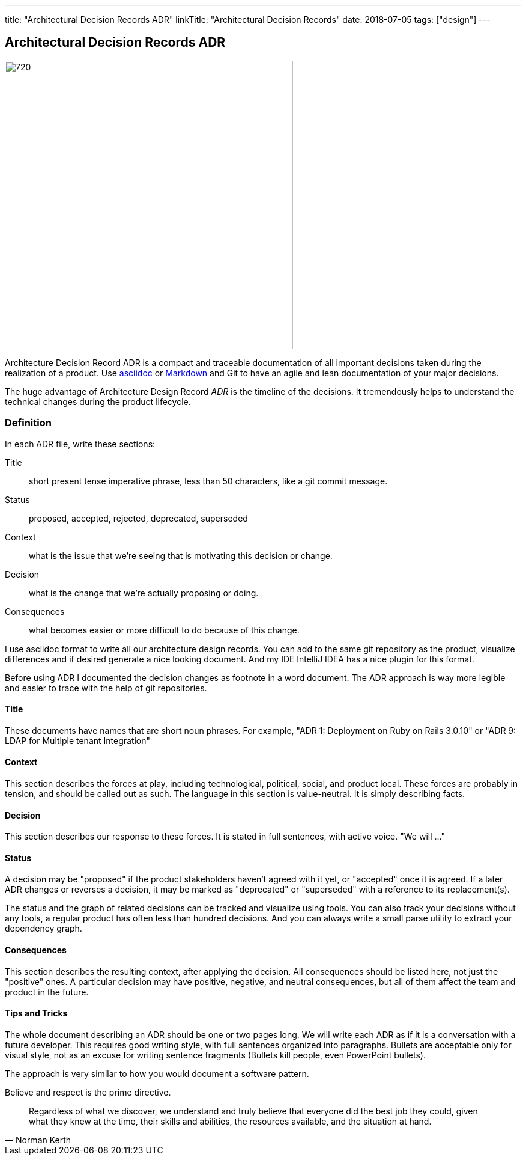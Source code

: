 ---
title: "Architectural Decision Records ADR"
linkTitle: "Architectural Decision Records"
date: 2018-07-05
tags: ["design"]
---

== Architectural Decision Records ADR
:author: Marcel Baumann
:email: <marcel.baumann@tangly.net>
:homepage: https://www.tangly.net/
:company: https://www.tangly.net/[tangly llc]
:copyright: CC-BY-SA 4.0

image::2018-07-01-head.jpg[720, 480, role=left]
Architecture Decision Record ADR is a compact and traceable documentation of all important decisions taken during the realization of a product.
Use https://asciidoc.org/[asciidoc] or https://en.wikipedia.org/wiki/Markdown/[Markdown] and Git to have an agile and lean documentation of your major
decisions.

The huge advantage of Architecture Design Record _ADR_ is the timeline of the decisions. It tremendously helps to understand the technical changes during the
product lifecycle.

=== Definition
In each ADR file, write these sections:

Title::
short present tense imperative phrase, less than 50 characters, like a git commit message.
Status::
proposed, accepted, rejected, deprecated, superseded
Context::
what is the issue that we're seeing that is motivating this decision or change.
Decision::
what is the change that we're actually proposing or doing.
Consequences::
what becomes easier or more difficult to do because of this change.

I use asciidoc format to write all our architecture design records.
You can add to the same git repository as the product, visualize differences and if desired generate a nice looking document.
And my IDE IntelliJ IDEA has a nice plugin for this format.

Before using ADR I documented the decision changes as footnote in a word document. The ADR approach is way more legible and easier to trace with the help of git repositories.

==== Title

These documents have names that are short noun phrases.
For example, "ADR 1: Deployment on Ruby on Rails 3.0.10" or "ADR 9: LDAP for Multiple tenant Integration"

==== Context

This section describes the forces at play, including technological, political, social, and product local.
These forces are probably in tension, and should be called out as such.
The language in this section is value-neutral.
It is simply describing facts.

==== Decision

This section describes our response to these forces.
It is stated in full sentences, with active voice.
"We will ..."

==== Status
A decision may be "proposed" if the product stakeholders haven't agreed with it yet, or "accepted" once it is agreed.
If a later ADR changes or reverses a decision, it may be marked as "deprecated" or "superseded" with a reference to its replacement(s).

The status and the graph of related decisions can be tracked and visualize using tools.
You can also track your decisions without any tools, a regular product has often less than hundred decisions.
And you can always write a small parse utility to extract your dependency graph.

==== Consequences

This section describes the resulting context, after applying the decision.
All consequences should be listed here, not just the "positive" ones.
A particular decision may have positive, negative, and neutral consequences, but all of them affect the team and product in the future.

==== Tips and Tricks

The whole document describing an ADR should be one or two pages long.
We will write each ADR as if it is a conversation with a future developer.
This requires good writing style, with full sentences organized into paragraphs.
Bullets are acceptable only for visual style, not as an excuse for writing sentence fragments (Bullets kill people, even PowerPoint bullets).

The approach is very similar to how you would document a software pattern.

Believe and respect is the prime directive.

[quote, Norman Kerth]
____
Regardless of what we discover, we understand and truly believe that everyone did the best job they could,
given what they knew at the time, their skills and abilities, the resources available, and the situation at hand.
____



